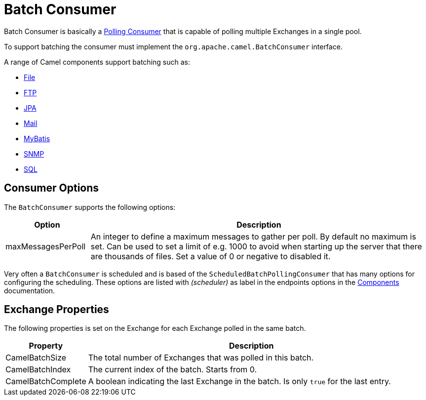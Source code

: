= Batch Consumer

Batch Consumer is basically a xref:components:eips:polling-consumer.adoc[Polling
Consumer] that is capable of polling multiple
Exchanges in a single pool.

To support batching the consumer must implement the `org.apache.camel.BatchConsumer` interface.

A range of Camel components support batching such as:

* xref:components::file-component.adoc[File]
* xref:components::ftp-component.adoc[FTP]
* xref:components::jpa-component.adoc[JPA]
* xref:components::mail-component.adoc[Mail]
* xref:components::mybatis-component.adoc[MyBatis]
* xref:components::snmp-component.adoc[SNMP]
* xref:components::sql-component.adoc[SQL]

[[BatchConsumer-ConsumerOptions]]
== Consumer Options

The `BatchConsumer` supports the following options:

[width="100%",cols="20%,80%",options="header",]
|=======================================================================
|Option |Description

|maxMessagesPerPoll |An integer to define a maximum messages to gather per poll. By default
no maximum is set. Can be used to set a limit of e.g. 1000 to avoid when
starting up the server that there are thousands of files. Set a value of
0 or negative to disabled it.
|=======================================================================

Very often a `BatchConsumer` is scheduled and is based of the `ScheduledBatchPollingConsumer`
that has many options for configuring the scheduling. These options are listed with _(scheduler)_
as label in the endpoints options in the xref:components::index.adoc[Components] documentation.

[[BatchConsumer-ExchangeProperties]]
== Exchange Properties

The following properties is set on the Exchange for
each Exchange polled in the same batch.

[width="100%",cols="20%,80%",options="header",]
|=======================================================================
|Property |Description

|CamelBatchSize |The total number of Exchanges that was polled in
this batch.

|CamelBatchIndex |The current index of the batch. Starts from 0.

|CamelBatchComplete |A boolean indicating the last Exchange in the batch.
Is only `true` for the last entry.
|=======================================================================


